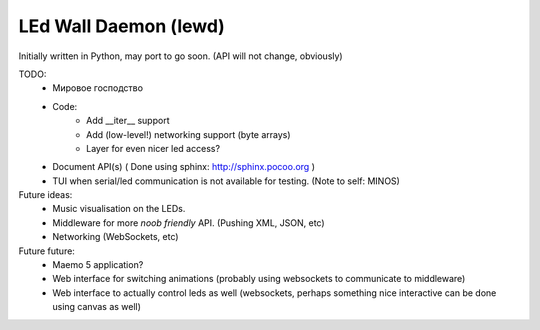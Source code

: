 LEd Wall Daemon (lewd)
======================

Initially written in Python, may port to go soon.
(API will not change, obviously)

TODO:
    - Мировое господство
    - Code:
        - Add __iter__ support
        - Add (low-level!) networking support (byte arrays)
        - Layer for even nicer led access?

    - Document API(s) ( Done using sphinx: http://sphinx.pocoo.org )
    - TUI when serial/led communication is not available for testing.
      (Note to self: MINOS)


Future ideas:
    - Music visualisation on the LEDs.
    - Middleware for more *noob friendly* API. (Pushing XML, JSON, etc)
    - Networking (WebSockets, etc)

Future future:
    - Maemo 5 application?
    - Web interface for switching animations (probably using websockets to
      communicate to middleware)
    - Web interface to actually control leds as well (websockets, perhaps
      something nice interactive can be done using canvas as well)

